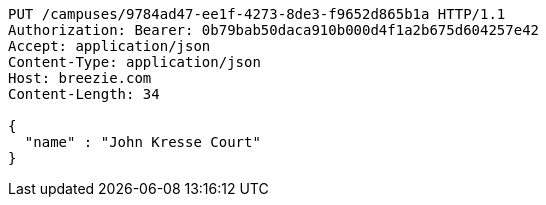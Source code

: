 [source,http,options="nowrap"]
----
PUT /campuses/9784ad47-ee1f-4273-8de3-f9652d865b1a HTTP/1.1
Authorization: Bearer: 0b79bab50daca910b000d4f1a2b675d604257e42
Accept: application/json
Content-Type: application/json
Host: breezie.com
Content-Length: 34

{
  "name" : "John Kresse Court"
}
----